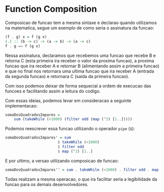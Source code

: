 * Function Composition

Composicao de funcao tem a mesma sintaxe e declarao quando utilizamos na matematica, segue um exemplo de como seria o assinatura da funcao:
#+begin_src haskell
(f . g) x = f (g x)
(.) :: (b -> c) -> (a -> b) -> (a -> c)
f . g == f (g x)
#+end_src

Nessa assinatura, declaramos que recebemos uma funcao que recebe B e retorna C (esta primeira ira receber o valor da proxima funcao), a proxima funcao que ira receber A e retornar B (alimentando assim a primeira funcao) e que no final nos retornara uma ultima funcao que ira receber A (entrada da segunda funcao) e retornara C (saida da primeira funcao).

Com isso podemos deixar de forma sequecial a ordem de execucao das funcoes e facilitando assim a leitura do codigo.

Com essas ideias, podemos levar em consideracao a seguinte implementacao:
#+begin_src haskell
somaDosQuadradosImpares =
    sum (takeWhile (<1000) (filter odd (map (^2) [1..]))))
#+end_src

Podemos reescrever essa funcao utilizando o operador ~pipe~ (~$~):
#+begin_src haskell
somaDosQuadradosImpares' = sum
                        $ takeWhile (<1000)
                        $ filter odd
                        $ map (^2) [1..]
#+end_src

E por ultimo, a versao utilizando composicao de funcao:
#+begin_src haskell
somaDosQuadradosImpares'' = sum . takeWhile (<1000) . filter odd . map (^2) $ [1..]
#+end_src

Todas realizam a mesma operacao, o que ira facilitar seria a legibilidade da funcao para os demais desenvolvedores.
